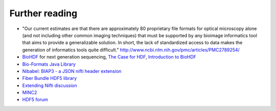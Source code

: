 Further reading
===============

* "Our current estimates are that there are approximately 80 proprietary file formats for optical microscopy alone
  (and not including other common imaging techniques) that must be supported by any bioimage informatics tool that
  aims to provide a generalizable solution. In short, the lack of standardized access to data makes the generation
  of informatics tools quite difficult." http://www.ncbi.nlm.nih.gov/pmc/articles/PMC2789254/

* `BioHDF <http://www.hdfgroup.org/projects/biohdf/>`_ for next generation sequencing,
  `The Case for HDF <http://finchtalk.geospiza.com/2008/02/case-for-hdf.html>`_,
  `Introduction to BioHDF <http://finchtalk.geospiza.com/2009/03/introducing-biohdf.html>`_

* `Bio-Formats Java Library <http://www.loci.wisc.edu/software/bio-formats>`_

* `Nibabel: BIAP3 - a JSON nifti header extension <https://github.com/nipy/nibabel/wiki/BIAP3>`_

* `Fiber Bundle HDF5 library <http://www.fiberbundle.net/>`_

* `Extending Nifti discussion <http://www.nitrc.org/forum/forum.php?thread_id=2071&forum_id=1942>`_

* `MINC2 <http://en.wikibooks.org/wiki/MINC/Reference/MINC2.0_Users_Guide>`_

* `HDF5 forum <http://hdf-forum.184993.n3.nabble.com/>`_

